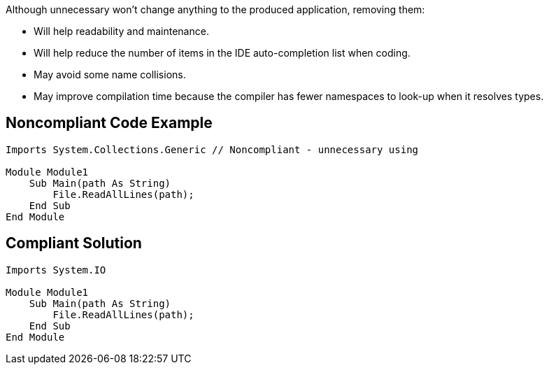 Although unnecessary won't change anything to the produced application, removing them:

* Will help readability and maintenance.
* Will help reduce the number of items in the IDE auto-completion list when coding.
* May avoid some name collisions.
* May improve compilation time because the compiler has fewer namespaces to look-up when it resolves types.

== Noncompliant Code Example

----
Imports System.Collections.Generic // Noncompliant - unnecessary using

Module Module1
    Sub Main(path As String)
        File.ReadAllLines(path);
    End Sub
End Module
----

== Compliant Solution

----
Imports System.IO

Module Module1
    Sub Main(path As String)
        File.ReadAllLines(path);
    End Sub
End Module
----
